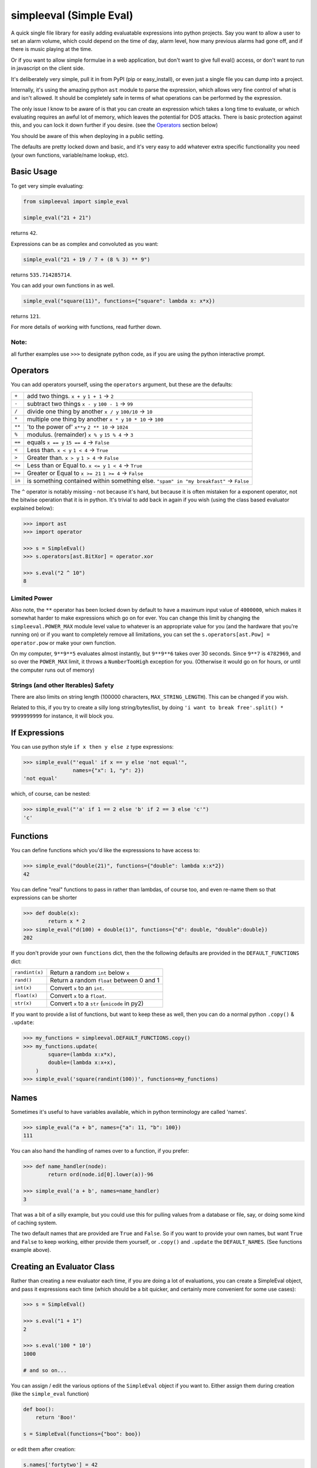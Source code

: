 simpleeval (Simple Eval)
========================

.. image:: https://travis-ci.org/danthedeckie/simpleeval.svg?branch=master
   :target: https://travis-ci.org/danthedeckie/simpleeval
   :alt: Build Status

.. image:: https://coveralls.io/repos/github/danthedeckie/simpleeval/badge.svg?branch=master
   :target: https://coveralls.io/r/danthedeckie/simpleeval?branch=master
   :alt: Coverage Status

.. image:: https://badge.fury.io/py/simpleeval.svg
   :target: https://badge.fury.io/py/simpleeval
   :alt: PyPI Version

A quick single file library for easily adding evaluatable expressions into
python projects.  Say you want to allow a user to set an alarm volume, which
could depend on the time of day, alarm level, how many previous alarms had gone
off, and if there is music playing at the time.

Or if you want to allow simple formulae in a web application, but don't want to
give full eval() access, or don't want to run in javascript on the client side.

It's deliberately very simple, pull it in from PyPI (pip or easy_install), or
even just a single file you can dump into a project.

Internally, it's using the amazing python ``ast`` module to parse the
expression, which allows very fine control of what is and isn't allowed.  It
should be completely safe in terms of what operations can be performed by the
expression.

The only issue I know to be aware of is that you can create an expression which
takes a long time to evaluate, or which evaluating requires an awful lot of
memory, which leaves the potential for DOS attacks.  There is basic protection
against this, and you can lock it down further if you desire. (see the
Operators_ section below)

You should be aware of this when deploying in a public setting.

The defaults are pretty locked down and basic, and it's very easy to add
whatever extra specific functionality you need (your own functions,
variable/name lookup, etc).

Basic Usage
-----------

To get very simple evaluating:

.. code-block:: python

    from simpleeval import simple_eval

    simple_eval("21 + 21")

returns ``42``.

Expressions can be as complex and convoluted as you want:

.. code-block:: python

    simple_eval("21 + 19 / 7 + (8 % 3) ** 9")

returns ``535.714285714``.

You can add your own functions in as well.

.. code-block:: python

    simple_eval("square(11)", functions={"square": lambda x: x*x})

returns ``121``.

For more details of working with functions, read further down.

Note:
~~~~~
all further examples use ``>>>`` to designate python code, as if you are using
the python interactive prompt.


Operators
---------
You can add operators yourself, using the ``operators`` argument, but these are
the defaults:

+--------+------------------------------------+
|  ``+`` | add two things. ``x + y``          |
|        | ``1 + 1`` -> ``2``                 |
+--------+------------------------------------+
|  ``-`` | subtract two things ``x - y``      |
|        | ``100 - 1`` -> ``99``              |
+--------+------------------------------------+
|  ``/`` | divide one thing by another        |
|        | ``x / y``                          |
|        | ``100/10`` -> ``10``               |
+--------+------------------------------------+
|  ``*`` | multiple one thing by another      |
|        | ``x * y``                          |
|        | ``10 * 10`` -> ``100``             |
+--------+------------------------------------+
| ``**`` | 'to the power of' ``x**y``         |
|        | ``2 ** 10`` -> ``1024``            |
+--------+------------------------------------+
| ``%``  | modulus. (remainder)  ``x % y``    |
|        | ``15 % 4`` -> ``3``                |
+--------+------------------------------------+
| ``==`` | equals  ``x == y``                 |
|        | ``15 == 4`` -> ``False``           |
+--------+------------------------------------+
| ``<``  | Less than. ``x < y``               |
|        | ``1 < 4`` -> ``True``              |
+--------+------------------------------------+
| ``>``  | Greater than. ``x > y``            |
|        | ``1 > 4`` -> ``False``             |
+--------+------------------------------------+
| ``<=`` | Less than or Equal to. ``x <= y``  |
|        | ``1 < 4`` -> ``True``              |
+--------+------------------------------------+
| ``>=`` | Greater or Equal to ``x >= 21``    |
|        | ``1 >= 4`` -> ``False``            |
+--------+------------------------------------+
| ``in`` | is something contained within      |
|        | something else.                    |
|        | ``"spam" in "my breakfast"``       |
|        | -> ``False``                       |
+--------+------------------------------------+


The ``^`` operator is notably missing - not because it's hard, but because it
is often mistaken for a exponent operator, not the bitwise operation that it is
in python.  It's trivial to add back in again if you wish (using the class
based evaluator explained below):

.. code-block:: python

    >>> import ast
    >>> import operator

    >>> s = SimpleEval()
    >>> s.operators[ast.BitXor] = operator.xor

    >>> s.eval("2 ^ 10")
    8

Limited Power
~~~~~~~~~~~~~

Also note, the ``**`` operator has been locked down by default to have a
maximum input value of ``4000000``, which makes it somewhat harder to make
expressions which go on for ever.  You can change this limit by changing the
``simpleeval.POWER_MAX`` module level value to whatever is an appropriate value
for you (and the hardware that you're running on) or if you want to completely
remove all limitations, you can set the ``s.operators[ast.Pow] = operator.pow``
or make your own function.

On my computer, ``9**9**5`` evaluates almost instantly, but ``9**9**6`` takes
over 30 seconds.  Since ``9**7`` is ``4782969``, and so over the ``POWER_MAX``
limit, it throws a ``NumberTooHigh`` exception for you. (Otherwise it would go
on for hours, or until the computer runs out of memory)

Strings (and other Iterables) Safety
~~~~~~~~~~~~~~~~~~~~~~~~~~~~~~~~~~~~

There are also limits on string length (100000 characters,
``MAX_STRING_LENGTH``).  This can be changed if you wish.

Related to this, if you try to create a silly long string/bytes/list, by doing
``'i want to break free'.split() * 9999999999`` for instance, it will block you.

If Expressions
--------------

You can use python style ``if x then y else z`` type expressions:

.. code-block:: python

    >>> simple_eval("'equal' if x == y else 'not equal'",
                    names={"x": 1, "y": 2})
    'not equal'

which, of course, can be nested:

.. code-block:: python

    >>> simple_eval("'a' if 1 == 2 else 'b' if 2 == 3 else 'c'")
    'c'


Functions
---------

You can define functions which you'd like the expresssions to have access to:

.. code-block:: python

    >>> simple_eval("double(21)", functions={"double": lambda x:x*2})
    42

You can define "real" functions to pass in rather than lambdas, of course too,
and even re-name them so that expressions can be shorter

.. code-block:: python

    >>> def double(x):
            return x * 2
    >>> simple_eval("d(100) + double(1)", functions={"d": double, "double":double})
    202

If you don't provide your own ``functions`` dict, then the the following defaults
are provided in the ``DEFAULT_FUNCTIONS`` dict:

+----------------+--------------------------------------------------+
| ``randint(x)`` | Return a random ``int`` below ``x``              |
+----------------+--------------------------------------------------+
| ``rand()``     | Return a random ``float`` between 0 and 1        |
+----------------+--------------------------------------------------+
| ``int(x)``     | Convert ``x`` to an ``int``.                     |
+----------------+--------------------------------------------------+
| ``float(x)``   | Convert ``x`` to a ``float``.                    |
+----------------+--------------------------------------------------+
| ``str(x)``     | Convert ``x`` to a ``str`` (``unicode`` in py2)  |
+----------------+--------------------------------------------------+

If you want to provide a list of functions, but want to keep these as well,
then you can do a normal python ``.copy()`` & ``.update``:

.. code-block:: python

    >>> my_functions = simpleeval.DEFAULT_FUNCTIONS.copy()
    >>> my_functions.update(
            square=(lambda x:x*x),
            double=(lambda x:x+x),
        )
    >>> simple_eval('square(randint(100))', functions=my_functions)

Names
-----

Sometimes it's useful to have variables available, which in python terminology
are called 'names'.

.. code-block:: python

    >>> simple_eval("a + b", names={"a": 11, "b": 100})
    111

You can also hand the handling of names over to a function, if you prefer:


.. code-block:: python

    >>> def name_handler(node):
            return ord(node.id[0].lower(a))-96

    >>> simple_eval('a + b', names=name_handler)
    3

That was a bit of a silly example, but you could use this for pulling values
from a database or file, say, or doing some kind of caching system.

The two default names that are provided are ``True`` and ``False``.  So if you want to provide your own names, but want ``True`` and ``False`` to keep working, either provide them yourself, or ``.copy()`` and ``.update`` the ``DEFAULT_NAMES``. (See functions example above).

Creating an Evaluator Class
---------------------------

Rather than creating a new evaluator each time, if you are doing a lot of
evaluations, you can create a SimpleEval object, and pass it expressions each
time (which should be a bit quicker, and certainly more convenient for some use
cases):

.. code-block:: python

    >>> s = SimpleEval()

    >>> s.eval("1 + 1")
    2

    >>> s.eval('100 * 10')
    1000

    # and so on...

You can assign / edit the various options of the ``SimpleEval`` object if you
want to.  Either assign them during creation (like the ``simple_eval``
function)

.. code-block:: python

    def boo():
        return 'Boo!'

    s = SimpleEval(functions={"boo": boo})

or edit them after creation:

.. code-block:: python

    s.names['fortytwo'] = 42

this actually means you can modify names (or functions) with functions, if you
really feel so inclined:

.. code-block:: python

    s = SimpleEval()
    def set_val(name, value):
        s.names[name.value] = value.value
        return value.value

    s.functions = {'set': set_val}

    s.eval("set('age', 111)")

Say.  This would allow a certain level of 'scriptyness' if you had these
evaluations happening as callbacks in a program.  Although you really are
reaching the end of what this library is intended for at this stage.

Compound Types
--------------

Compound types (``dict``, ``tuple``, ``list``, ``set``) in general just work if
you pass them in as named objects.  If you want to allow creation of these, the
``EvalWithCompoundTypes`` class works.  Just replace any use of ``SimpleEval`` with
that.

The ``EvalWithCompoundTypes`` class also contains support for simple comprehensions.
eg: ``[x + 1 for x in [1,2,3]]``.  There's a safety `MAX_COMPREHENSION_LENGTH` to control
how many items it'll allow before bailing too.  This also takes into account nested
comprehensions.

Since the primary intention of this library is short expressions - an extra 'sweetener' is
enabled by default.  You can access a dict (or similar's) keys using the .attr syntax:

.. code-block:: python

    >>>  simple_eval("foo.bar", names={"foo": {"bar": 42}})
    42

for instance.  You can turn this off either by setting the module global `ATTR_INDEX_FALLBACK`
to `False`, or on the ``SimpleEval`` instance itself. e.g. ``evaller.ATTR_INDEX_FALLBACK=False``.

Extending
---------

The ``SimpleEval`` class is pretty easy to extend.  For instance, to create a
version that disallows method invocation on objects:

.. code-block:: python

    import ast
    import simpleeval

    class EvalNoMethods(simpleeval.SimpleEval):
        def _eval_call(self, node):
            if isinstance(node.func, ast.Attribute):
                raise simpleeval.FeatureNotAvailable("No methods please, we're British")
            return super(EvalNoMethods, self)._eval_call(node)

and then use ``EvalNoMethods`` instead of the ``SimpleEval`` class.

Other...
--------

The library supports both python 2 and 3.

Object attributes that start with ``_`` or ``func_`` are disallowed by default.
If you really need that (BE CAREFUL!), then modify the module global
``simpleeval.DISALLOW_PREFIXES``.

A few builtin functions are listed in ``simpleeval.DISALLOW_FUNCTIONS``.  ``type``, ``open``, etc.
If you need to give access to this kind of functionality to your expressions, then be very
careful.  You'd be better wrapping the functions in your own safe wrappers.

The initial idea came from J.F. Sebastian on Stack Overflow
( http://stackoverflow.com/a/9558001/1973500 ) with modifications and many improvements,
see the head of the main file for contributors list.

Please read the ``test_simpleeval.py`` file for other potential gotchas or
details.  I'm very happy to accept pull requests, suggestions, or other issues.
Enjoy!

Developing
----------

Run tests::

    $ make test

Or to set the tests running on every file change:

    $ make autotest

(requires ``entr``) 

BEWARE
------

I've done the best I can with this library - but there's no warrenty, no guarentee, nada.  A lot of
very clever people think the whole idea of trying to sandbox CPython is impossible.  Read the code
yourself, and use it at your own risk.
